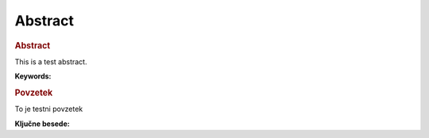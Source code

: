 

===============
Abstract
===============



.. rubric:: Abstract

This is a test abstract.

**Keywords:**

.. rubric:: Povzetek

To je testni povzetek

**Ključne besede:**


